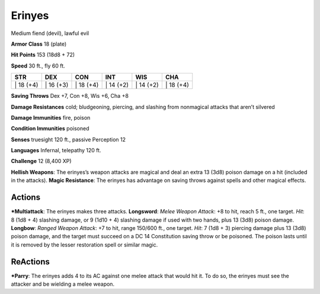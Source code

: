 Erinyes  
-------------------------------------------------------------


Medium fiend (devil), lawful evil

**Armor Class** 18 (plate)

**Hit Points** 153 (18d8 + 72)

**Speed** 30 ft., fly 60 ft.

+--------------+--------------+--------------+--------------+--------------+--------------+
| STR          | DEX          | CON          | INT          | WIS          | CHA          |
+==============+==============+==============+==============+==============+==============+
| \| 18 (+4)   | \| 16 (+3)   | \| 18 (+4)   | \| 14 (+2)   | \| 14 (+2)   | \| 18 (+4)   |
+--------------+--------------+--------------+--------------+--------------+--------------+

**Saving Throws** Dex +7, Con +8, Wis +6, Cha +8

**Damage Resistances** cold; bludgeoning, piercing, and slashing from
nonmagical attacks that aren’t silvered

**Damage Immunities** fire, poison

**Condition Immunities** poisoned

**Senses** truesight 120 ft., passive Perception 12

**Languages** Infernal, telepathy 120 ft.

**Challenge** 12 (8,400 XP)

**Hellish Weapons**: The erinyes’s weapon attacks are magical and deal
an extra 13 (3d8) poison damage on a hit (included in the attacks).
**Magic Resistance**: The erinyes has advantage on saving throws against
spells and other magical effects.

Actions
~~~~~~~~~~~~~~~~~~~~~~~~~~~~~~

***Multiattack**: The erinyes makes three attacks. **Longsword**: *Melee
Weapon Attack*: +8 to hit, reach 5 ft., one target. *Hit*: 8 (1d8 + 4)
slashing damage, or 9 (1d10 + 4) slashing damage if used with two hands,
plus 13 (3d8) poison damage. **Longbow**: *Ranged Weapon Attack*: +7 to
hit, range 150/600 ft., one target. *Hit*: 7 (1d8 + 3) piercing damage
plus 13 (3d8) poison damage, and the target must succeed on a DC 14
Constitution saving throw or be poisoned. The poison lasts until it is
removed by the lesser restoration spell or similar magic.

ReActions
~~~~~~~~~~~~~~~~~~~~~~~~~~~~~~

***Parry**: The erinyes adds 4 to its AC against one melee attack that
would hit it. To do so, the erinyes must see the attacker and be
wielding a melee weapon.
